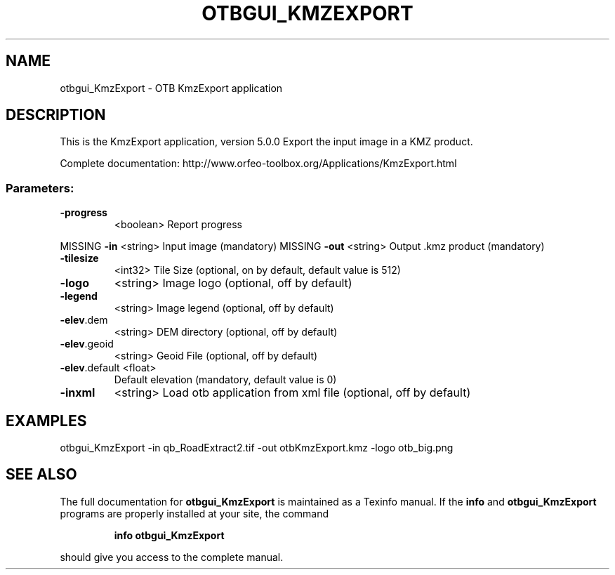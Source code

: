 .\" DO NOT MODIFY THIS FILE!  It was generated by help2man 1.46.4.
.TH OTBGUI_KMZEXPORT "1" "December 2015" "otbgui_KmzExport 5.0.0" "User Commands"
.SH NAME
otbgui_KmzExport \- OTB KmzExport application
.SH DESCRIPTION
This is the KmzExport application, version 5.0.0
Export the input image in a KMZ product.
.PP
Complete documentation: http://www.orfeo\-toolbox.org/Applications/KmzExport.html
.SS "Parameters:"
.TP
\fB\-progress\fR
<boolean>        Report progress
.PP
MISSING \fB\-in\fR           <string>         Input image  (mandatory)
MISSING \fB\-out\fR          <string>         Output .kmz product  (mandatory)
.TP
\fB\-tilesize\fR
<int32>          Tile Size  (optional, on by default, default value is 512)
.TP
\fB\-logo\fR
<string>         Image logo  (optional, off by default)
.TP
\fB\-legend\fR
<string>         Image legend  (optional, off by default)
.TP
\fB\-elev\fR.dem
<string>         DEM directory  (optional, off by default)
.TP
\fB\-elev\fR.geoid
<string>         Geoid File  (optional, off by default)
.TP
\fB\-elev\fR.default <float>
Default elevation  (mandatory, default value is 0)
.TP
\fB\-inxml\fR
<string>         Load otb application from xml file  (optional, off by default)
.SH EXAMPLES
otbgui_KmzExport \-in qb_RoadExtract2.tif \-out otbKmzExport.kmz \-logo otb_big.png
.PP

.SH "SEE ALSO"
The full documentation for
.B otbgui_KmzExport
is maintained as a Texinfo manual.  If the
.B info
and
.B otbgui_KmzExport
programs are properly installed at your site, the command
.IP
.B info otbgui_KmzExport
.PP
should give you access to the complete manual.
